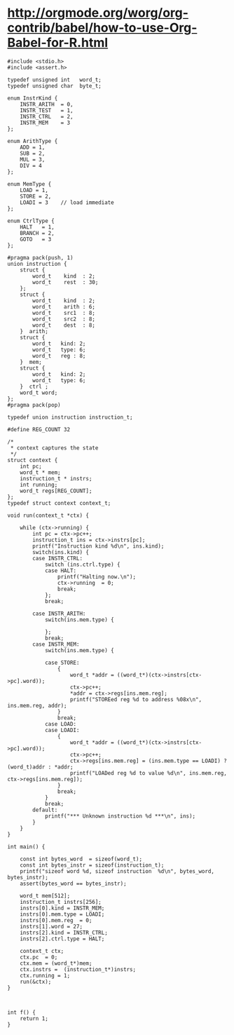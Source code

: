 
# C-c'

* http://orgmode.org/worg/org-contrib/babel/how-to-use-Org-Babel-for-R.html

#+BEGIN_SRC c machine2.c :tangle yes
  #include <stdio.h>
  #include <assert.h>
  
  typedef unsigned int   word_t;
  typedef unsigned char  byte_t;
  
  enum InstrKind {
      INSTR_ARITH  = 0,
      INSTR_TEST   = 1,
      INSTR_CTRL   = 2,
      INSTR_MEM    = 3
  };
  
  enum ArithType {
      ADD = 1,
      SUB = 2,
      MUL = 3,
      DIV = 4
  };
  
  enum MemType {
      LOAD = 1,
      STORE = 2,
      LOADI = 3    // load immediate
  };
  
  enum CtrlType {
      HALT   = 1,
      BRANCH = 2,
      GOTO   = 3
  };
  
  #pragma pack(push, 1)
  union instruction {
      struct {
          word_t    kind  : 2;
          word_t    rest  : 30;
      };
      struct {
          word_t    kind  : 2;
          word_t    arith : 6;
          word_t    src1  : 8;
          word_t    src2  : 8;
          word_t    dest  : 8;
      }  arith;
      struct {
          word_t   kind: 2;
          word_t   type: 6;
          word_t   reg : 8;
      }  mem;
      struct {
          word_t   kind: 2;
          word_t   type: 6;
      }  ctrl ;
      word_t word;
  };
  #pragma pack(pop)
  
  typedef union instruction instruction_t;
  
  #define REG_COUNT 32
  
  /*
   ,* context captures the state
   ,*/
  struct context {
      int pc;
      word_t * mem;
      instruction_t * instrs;
      int running;
      word_t regs[REG_COUNT];
  };
  typedef struct context context_t;
  
  void run(context_t *ctx) {
      
      while (ctx->running) {
          int pc = ctx->pc++;
          instruction_t ins = ctx->instrs[pc];
          printf("Instruction kind %d\n", ins.kind);
          switch(ins.kind) {
          case INSTR_CTRL:
              switch (ins.ctrl.type) {
              case HALT:
                  printf("Halting now.\n");
                  ctx->running  = 0;
                  break;
              };
              break;
  
          case INSTR_ARITH:
              switch(ins.mem.type) {
                  
              };
              break;
          case INSTR_MEM:
              switch(ins.mem.type) {
                  
              case STORE:
                  {
                      word_t *addr = ((word_t*)(ctx->instrs[ctx->pc].word));
                      ctx->pc++;
                      ,*addr = ctx->regs[ins.mem.reg];
                      printf("STOREed reg %d to address %08x\n", ins.mem.reg, addr);
                  }
                  break;
              case LOAD:
              case LOADI:
                  {
                      word_t *addr = ((word_t*)(ctx->instrs[ctx->pc].word));
                      ctx->pc++;
                      ctx->regs[ins.mem.reg] = (ins.mem.type == LOADI) ? (word_t)addr : *addr;
                      printf("LOADed reg %d to value %d\n", ins.mem.reg, ctx->regs[ins.mem.reg]);
                  }
                  break;
              }
              break;
          default:
              printf("*** Unknown instruction %d ***\n", ins);
          }
      }
  }
  
  int main() {
  
      const int bytes_word  = sizeof(word_t);
      const int bytes_instr = sizeof(instruction_t);
      printf("sizeof word %d, sizeof instruction  %d\n", bytes_word, bytes_instr);
      assert(bytes_word == bytes_instr);
  
      word_t mem[512];
      instruction_t instrs[256];
      instrs[0].kind = INSTR_MEM;
      instrs[0].mem.type = LOADI;
      instrs[0].mem.reg  = 0;
      instrs[1].word = 27;
      instrs[2].kind = INSTR_CTRL;
      instrs[2].ctrl.type = HALT;
  
      context_t ctx;
      ctx.pc  = 0;
      ctx.mem = (word_t*)mem;
      ctx.instrs =  (instruction_t*)instrs;
      ctx.running = 1;
      run(&ctx);
  }
  
#+END_SRC

#+BEGIN_SRC c machine2.c :tangle yes
  
  int f() {
      return 1;
  }
  
#+END_SRC



